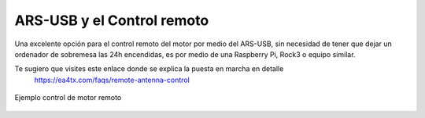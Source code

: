 ARS-USB y el Control remoto
============================

Una excelente opción para el control remoto del motor por medio del ARS-USB, sin necesidad de tener que dejar un ordenador de sobremesa las 24h encendidas, es por medio de una Raspberry Pi, Rock3 o equipo similar.

Te sugiero que visites este enlace donde se explica la puesta en marcha en detalle
    `https://ea4tx.com/faqs/remote-antenna-control <https://ea4tx.com/faqs/remote-antenna-control/>`_


.. figure:: ../../images/arsvcom.png
    :align: center
    :width: 50%

    Ejemplo control de motor remoto

